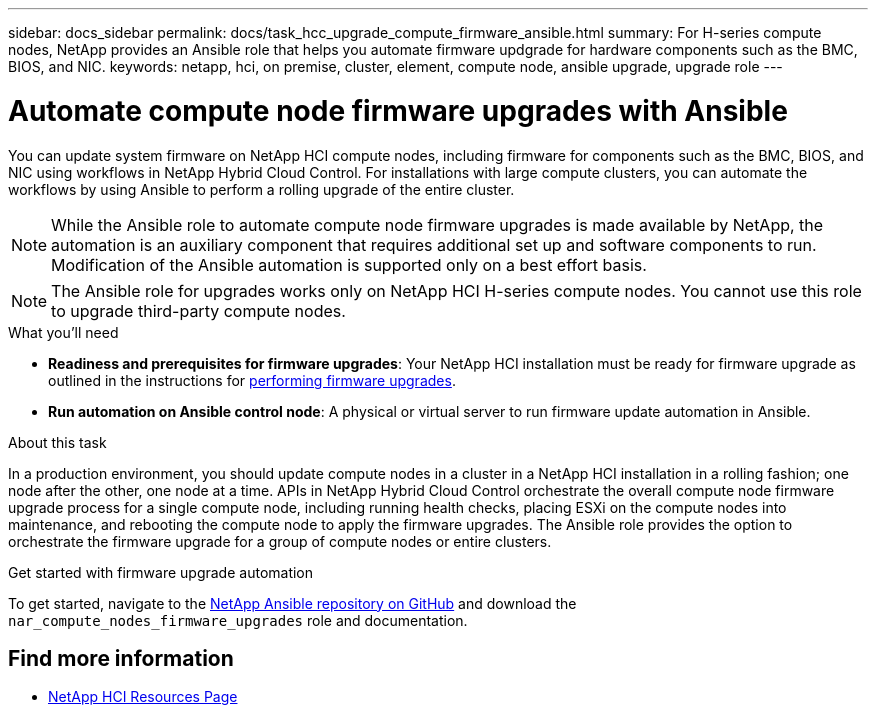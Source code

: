 ---
sidebar: docs_sidebar
permalink: docs/task_hcc_upgrade_compute_firmware_ansible.html
summary: For H-series compute nodes, NetApp provides an Ansible role that helps you automate firmware updgrade for hardware components such as the BMC, BIOS, and NIC.
keywords: netapp, hci, on premise, cluster, element, compute node, ansible upgrade, upgrade role
---

= Automate compute node firmware upgrades with Ansible

:hardbreaks:
:nofooter:
:icons: font
:linkattrs:
:imagesdir: ../media/

[.lead]
You can update system firmware on NetApp HCI compute nodes, including firmware for components such as the BMC, BIOS, and NIC using workflows in NetApp Hybrid Cloud Control. For installations with large compute clusters, you can automate the workflows by using Ansible to perform a rolling upgrade of the entire cluster.

NOTE: While the Ansible role to automate compute node firmware upgrades is made available by NetApp, the automation is an auxiliary component that requires additional set up and software components to run. Modification of the Ansible automation is supported only on a best effort basis.

NOTE: The Ansible role for upgrades works only on NetApp HCI H-series compute nodes. You cannot use this role to upgrade third-party compute nodes.

.What you'll need

* *Readiness and prerequisites for firmware upgrades*: Your NetApp HCI installation must be ready for firmware upgrade as outlined in the instructions for link:task_hcc_upgrade_compute_node_firmware.html[performing firmware upgrades].
* *Run automation on Ansible control node*: A physical or virtual server to run firmware update automation in Ansible.

.About this task

In a production environment, you should update compute nodes in a cluster in a NetApp HCI installation in a rolling fashion; one node after the other, one node at a time. APIs in NetApp Hybrid Cloud Control orchestrate the overall compute node firmware upgrade process for a single compute node, including running health checks, placing ESXi on the compute nodes into maintenance, and rebooting the compute node to apply the firmware upgrades. The Ansible role provides the option to orchestrate the firmware upgrade for a group of compute nodes or entire clusters.

.Get started with firmware upgrade automation

To get started, navigate to the https://github.com/NetApp/ansible/tree/master/nar_compute_nodes_firmware_upgrades[NetApp Ansible repository on GitHub^] and download the `nar_compute_nodes_firmware_upgrades` role and documentation.

[discrete]
== Find more information

* https://www.netapp.com/hybrid-cloud/hci-documentation/[NetApp HCI Resources Page^]
